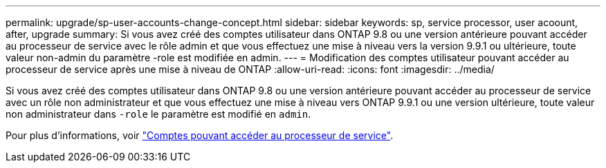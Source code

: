 ---
permalink: upgrade/sp-user-accounts-change-concept.html 
sidebar: sidebar 
keywords: sp, service processor, user acoount, after, upgrade 
summary: Si vous avez créé des comptes utilisateur dans ONTAP 9.8 ou une version antérieure pouvant accéder au processeur de service avec le rôle admin et que vous effectuez une mise à niveau vers la version 9.9.1 ou ultérieure, toute valeur non-admin du paramètre -role est modifiée en admin. 
---
= Modification des comptes utilisateur pouvant accéder au processeur de service après une mise à niveau de ONTAP
:allow-uri-read: 
:icons: font
:imagesdir: ../media/


[role="lead"]
Si vous avez créé des comptes utilisateur dans ONTAP 9.8 ou une version antérieure pouvant accéder au processeur de service avec un rôle non administrateur et que vous effectuez une mise à niveau vers ONTAP 9.9.1 ou une version ultérieure, toute valeur non administrateur dans `-role` le paramètre est modifié en `admin`.

Pour plus d'informations, voir link:../system-admin/accounts-access-sp-concept.html["Comptes pouvant accéder au processeur de service"].
